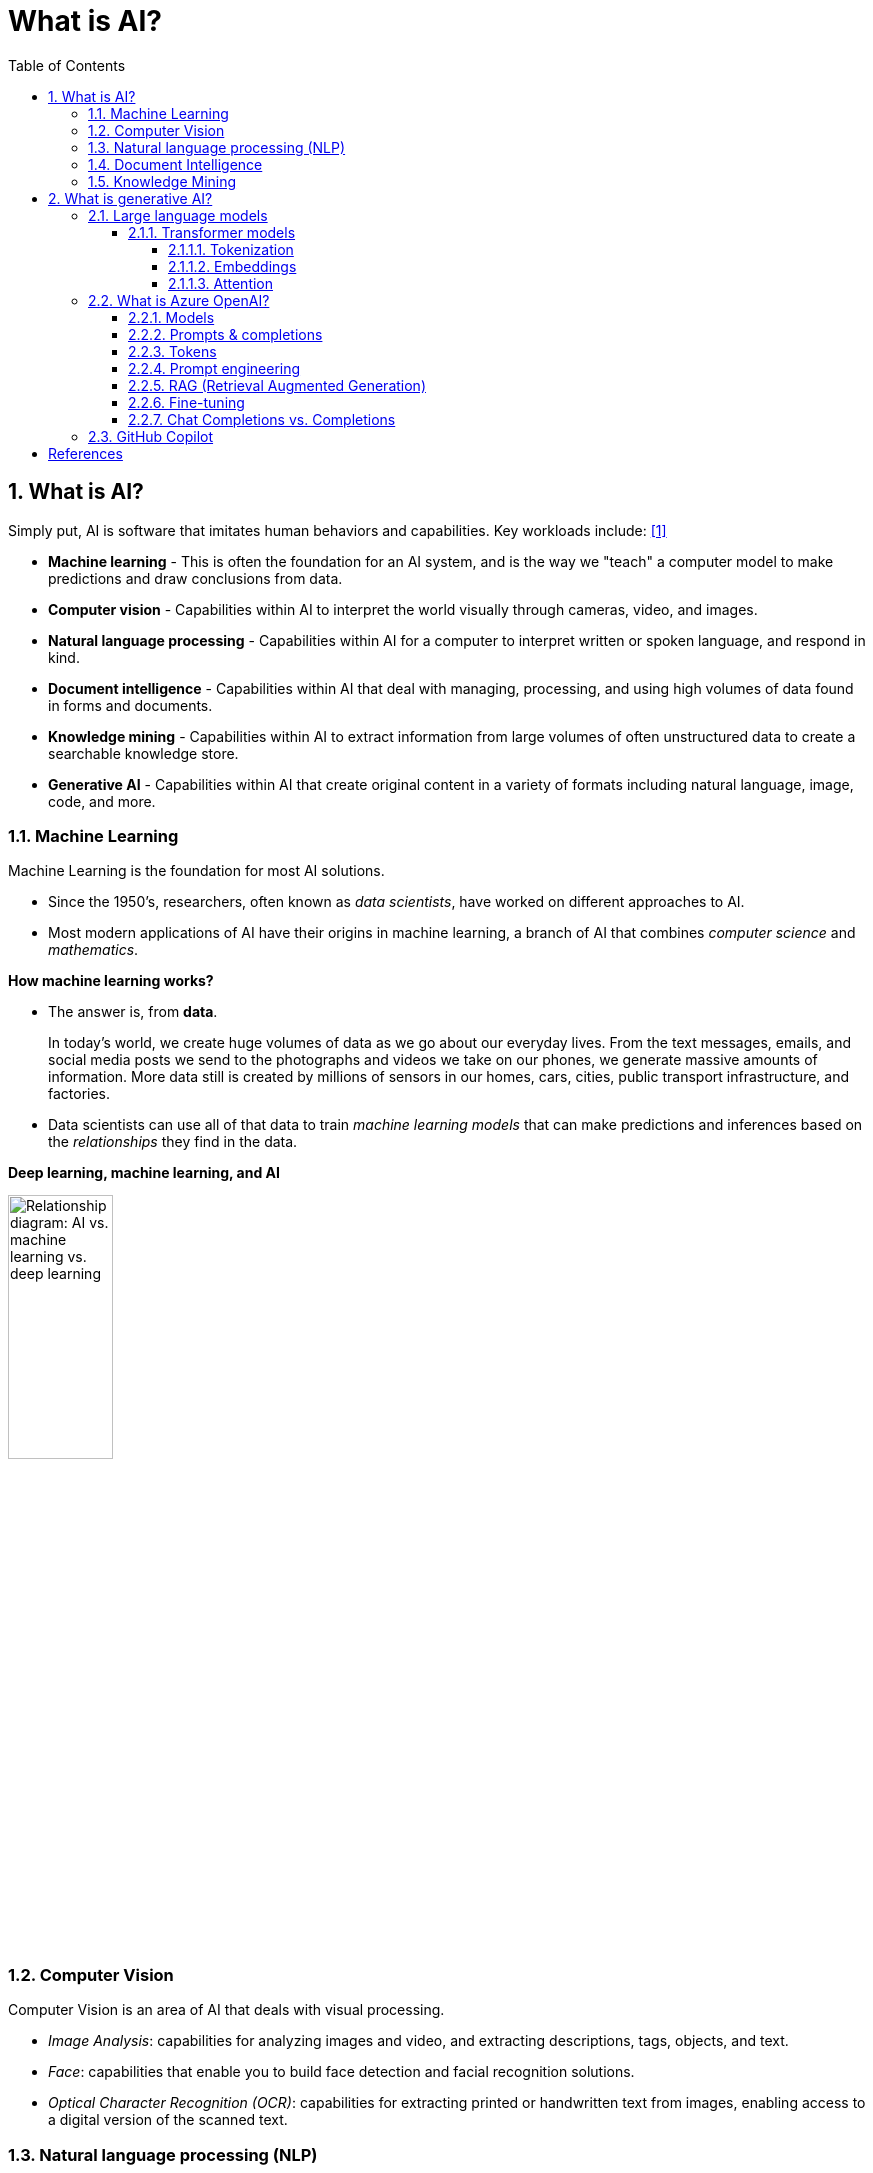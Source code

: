 = What is AI?
:page-layout: post
:page-categories: ['ai']
:page-tags: ['ai', 'gpt', 'llm']
:page-date: 2024-05-06 09:03:40 +0800
:page-revdate: 2024-05-06 09:03:40 +0800
:toc:
:toclevels: 4
:sectnums:
:sectnumlevels: 4

== What is AI?

Simply put, AI is software that imitates human behaviors and capabilities. Key workloads include: <<ms-training-ai>>

* *Machine learning* - This is often the foundation for an AI system, and is the way we "teach" a computer model to make predictions and draw conclusions from data.

* *Computer vision* - Capabilities within AI to interpret the world visually through cameras, video, and images.

* *Natural language processing* - Capabilities within AI for a computer to interpret written or spoken language, and respond in kind.

* *Document intelligence* - Capabilities within AI that deal with managing, processing, and using high volumes of data found in forms and documents.

* *Knowledge mining* - Capabilities within AI to extract information from large volumes of often unstructured data to create a searchable knowledge store.

* *Generative AI* - Capabilities within AI that create original content in a variety of formats including natural language, image, code, and more.

=== Machine Learning

Machine Learning is the foundation for most AI solutions.

* Since the 1950's, researchers, often known as _data scientists_, have worked on different approaches to AI.

* Most modern applications of AI have their origins in machine learning, a branch of AI that combines _computer science_ and _mathematics_.

*How machine learning works?*

* The answer is, from *data*.
+
In today's world, we create huge volumes of data as we go about our everyday lives. From the text messages, emails, and social media posts we send to the photographs and videos we take on our phones, we generate massive amounts of information. More data still is created by millions of sensors in our homes, cars, cities, public transport infrastructure, and factories.

* Data scientists can use all of that data to train _machine learning models_ that can make predictions and inferences based on the _relationships_ they find in the data.

*Deep learning, machine learning, and AI*

image::https://learn.microsoft.com/en-us/azure/machine-learning/media/concept-deep-learning-vs-machine-learning/ai-vs-machine-learning-vs-deep-learning.png?view=azureml-api-2["Relationship diagram: AI vs. machine learning vs. deep learning", 35%, 35%]

=== Computer Vision

Computer Vision is an area of AI that deals with visual processing.

* _Image Analysis_: capabilities for analyzing images and video, and extracting descriptions, tags, objects, and text.

* _Face_: capabilities that enable you to build face detection and facial recognition solutions.

* _Optical Character Recognition (OCR)_: capabilities for extracting printed or handwritten text from images, enabling access to a digital version of the scanned text.

=== Natural language processing (NLP)

Natural language processing (NLP) is the area of AI that deals with creating software that understands written and spoken language.

* Analyze and interpret text in documents, email messages, and other sources.

* Interpret spoken language, and synthesize speech responses.

* Automatically translate spoken or written phrases between languages.

* Interpret commands and determine appropriate actions.

=== Document Intelligence

Document Intelligence is the area of AI that deals with managing, processing, and using high volumes of a variety of data found in forms and documents.

Document intelligence enables us to create software that can automate processing for contracts, health documents, financial forms and more.

=== Knowledge Mining

Knowledge mining is the term used to describe solutions that involve extracting information from large volumes of often unstructured data to create a searchable knowledge store.

== What is generative AI?

Artificial Intelligence (*AI*) imitates human behavior by using machine learning to interact with the environment and execute tasks without explicit directions on what to output. <<ms-training-generative-ai>>

_Generative AI_ describes a category of capabilities within AI that create original content.

* People typically interact with generative AI that has been built into chat applications. One popular example of such an application is https://openai.com/chatgpt[ChatGPT], a chatbot created by OpenAI, an AI research company that partners closely with Microsoft.

* Generative AI applications take in natural language input, and return appropriate responses in a variety of formats including natural language, image, code, audio, and video.

=== Large language models

Generative AI applications are powered by _large language models_ (LLMs), which are a specialized type of machine learning model that you can use to perform natural language processing (NLP) tasks, including:

* Determining sentiment or otherwise classifying natural language text.
* Summarizing text.
* Comparing multiple text sources for semantic similarity.
* Generating new natural language.

==== Transformer models

Machine learning models for natural language processing have evolved over many years. Today's cutting-edge large language models are based on the _transformer_ architecture, which builds on and extends some techniques that have been proven successful in modeling vocabularies to support NLP tasks - and in particular in generating language.

Transformer models are trained with large volumes of text, enabling them to represent the semantic relationships between words and use those relationships to determine _probable_ sequences of text that make sense.

Transformer models with a large enough vocabulary are capable of generating language responses that are tough to distinguish from human responses.

Transformer model architecture consists of two components, or blocks:

* An _encoder_ block that creates semantic representations of the training vocabulary.

* A _decoder_ block that generates new language sequences.

In practice, the specific implementations of the architecture vary – for example,

* the _Bidirectional Encoder Representations from Transformers_ (BERT) model developed by Google to support their search engine uses only the encoder block, while

* the _Generative Pretrained Transformer_ (GPT) model developed by OpenAI uses only the decoder block.

===== Tokenization

The first step in training a transformer model is to decompose the training text into _tokens_ - in other words, identify each unique text value. With a sufficiently large set of training text, a vocabulary of many thousands of tokens could be compiled. For the sake of simplicity, we can think of each distinct word in the training text as a token (though in reality, tokens can be generated for partial words, or combinations of words and punctuation).

===== Embeddings

To create a vocabulary that encapsulates semantic relationships between the tokens, we define contextual vectors, known as _embeddings_, for them.

* Vectors are multi-valued numeric representations of information, for example `[10, 3, 1]` in which each numeric element represents a particular attribute of the information.

* For language tokens, each element of a token's vector represents some semantic attribute of the token.

* The specific categories for the elements of the vectors in a language model are determined during training based on how commonly words are used together or in similar contexts.

It can be useful to think of the elements in a token embedding vector as _coordinates_ in multidimensional space, so that each token occupies a specific "location."

* The closer tokens are to one another along a particular dimension, the more semantically related they are.

* In other words, related words are grouped closer together.

===== Attention

The _encoder_ and _decoder_ blocks in a transformer model include multiple layers that form the neural network for the model. One of the types of layers that is used in both blocks are _attention layers_.

* _Attention_ is a technique used to examine a sequence of text tokens and try to quantify the strength of the relationships between them.

* In particular, _self-attention_ involves considering how other tokens around one particular token influence that token's meaning.

* In an encoder block, each token is carefully examined in context, and an appropriate encoding is determined for its vector embedding. The vector values are based on the relationship between the token and other tokens with which it frequently appears.

* In a decoder block, attention layers are used to predict the next token in a sequence. For each token generated, the model has an attention layer that takes into account the sequence of tokens up to that point. The model considers which of the tokens are the most influential when considering what the next token should be.

Remember that the attention layer is working with numeric vector representations of the tokens, not the actual text.

* In a decoder, the process starts with a sequence of token embeddings representing the text to be completed.

* During training, the goal is to predict the vector for the final token in the sequence based on the preceding tokens.

* The attention layer assigns a numeric _weight_ to each token in the sequence so far. It uses that value to perform a calculation on the weighted vectors that produces an _attention score_ that can be used to calculate a possible vector for the next token.

In practice, a technique called _multi-head attention_ uses different elements of the embeddings to calculate multiple attention scores.

* A neural network is then used to evaluate all possible tokens to determine the most probable token with which to continue the sequence.

* The process continues iteratively for each token in the sequence, with the output sequence so far being used regressively as the input for the next _iteration_ – essentially building the output one token at a time.

What all of this means, is that a transformer model such as GPT-4 (the model behind ChatGPT and Bing) is designed to take in a text input (called a _prompt_) and generate a syntactically correct output (called a _completion_).

* In effect, the “magic” of the model is that it has the ability to string a coherent sentence together.

* This ability doesn't imply any “knowledge” or “intelligence” on the part of the model; just a large vocabulary and the ability to generate meaningful sequences of words.

* What makes a large language model like GPT-4 so powerful however, is the sheer volume of data with which it has been trained (public and licensed data from the Internet) and the complexity of the network.

* This enables the model to generate completions that are based on the relationships between words in the vocabulary on which the model was trained; often generating output that is indistinguishable from a human response to the same prompt.

=== What is Azure OpenAI?

Azure OpenAI Service is Microsoft's cloud solution for deploying, customizing, and hosting large language models, which is a result of the partnership between Microsoft and OpenAI. The service combines Azure's enterprise-grade capabilities with OpenAI's generative AI model capabilities. <<ms-training-azure-openai>><<ms-training-generative-ai-azopenai>>

Azure OpenAI is available for Azure users and consists of four components:

* Pre-trained generative AI models
* Customization capabilities; the ability to fine-tune AI models with your own data
* Built-in tools to detect and mitigate harmful use cases so users can implement AI responsibly
* Enterprise-grade security with role-based access control (RBAC) and private networks

Azure OpenAI Service provides REST API access to OpenAI's powerful language models which can be easily adapted to specific task including but not limited to content generation, summarization, image understanding, semantic search, and natural language to code translation. Users can access the service through REST APIs, Python SDK, or web-based interface in the Azure OpenAI Studio. <<ms-az-oai-overview>>

==== Models

Azure OpenAI supports many models that can serve different needs. These models include:

* *GPT-4 models* are the latest generation of _generative pretrained_ (GPT) models that can generate natural language and code completions based on natural language prompts.
+
The latest most capable Azure OpenAI models, *GPT-4 Turbo*, is a large _multimodal_ model (accepting text or image inputs and generating text) that can solve difficult problems with greater accuracy than any of OpenAI's previous models. <<ms-az-oai-models>>

* *GPT 3.5 models* can generate natural language and code completions based on natural language prompts.
+
In particular, *GPT-35-turbo models* are optimized for chat-based interactions and work well in most generative AI scenarios.

* *Embeddings models* convert text into numeric vectors, and are useful in language analytics scenarios such as comparing text sources for similarities.

* *DALL-E (/ˈdɑːli/) models* are used to generate images based on natural language prompts.

* *Whisper models* can be used for speech to text. <<ms-az-oai-models>>

* *Text to speech models*, currently in preview, can be used to synthesize text to speech. <<ms-az-oai-models>>

==== Prompts & completions

The completions endpoint is the core component of the API service which provides access to the model's text-in, text-out interface. Users simply need to provide an input prompt containing the English text command, and the model will generate a text completion.

Here's an example of a simple prompt and completion:

> Prompt: """ count to 5 in a for loop """
>
> Completion: for i in range(1, 6): print(i)

==== Tokens

* Text tokens
+
Azure OpenAI processes text by breaking it down into tokens. Tokens can be words or just chunks of characters. For example, the word “hamburger” gets broken up into the tokens “ham”, “bur” and “ger”, while a short and common word like “pear” is a single token. Many tokens start with a whitespace, for example “ hello” and “ bye”.
+
The total number of tokens processed in a given request depends on the length of your input, output and request parameters. The quantity of tokens being processed will also affect your response latency and throughput for the models.

* Image tokens (GPT-4 Turbo with Vision)
+
The token cost of an input image depends on two main factors: the size of the image and the detail setting (low or high) used for each image. 

==== Prompt engineering

The GPT-3, GPT-3.5 and GPT-4 models from OpenAI are prompt-based. With _prompt-based models_, the user interacts with the model by entering a text prompt, to which the model responds with a text completion. This completion is the model’s continuation of the input text.

:ms-az-oai-prompt-engineering: https://learn.microsoft.com/en-us/azure/ai-services/openai/concepts/prompt-engineering

While these models are extremely powerful, their behavior is also very sensitive to the prompt, that makes {ms-az-oai-prompt-engineering}[prompt engineering] an important skill to develop.

{ms-az-oai-prompt-engineering}[Prompt engineering] is a technique that is both art and science, which involves designing prompts for generative AI models, that utilizes in-context learning (zero shot and few shot) and, with iteration, improves accuracy and relevancy in responses, optimizing the performance of the model. <<ms-az-oai-customizing-llms>>

TIP: Note that with the https://learn.microsoft.com/en-us/azure/ai-services/openai/how-to/chatgpt[Chat Completion API] few-shot learning examples are typically added to the messages array in the form of example user/assistant interactions after the initial system message. <<ms-az-oai-prompt-engineering>>

Prompt construction can be difficult. In practice, the prompt acts to configure the model weights to complete the desired task, but it's more of an art than a science, often requiring experience and intuition to craft a successful prompt.

==== RAG (Retrieval Augmented Generation)

:ms-az-oai-rag: https://learn.microsoft.com/en-us/azure/ai-studio/concepts/retrieval-augmented-generation

{ms-az-oai-rag}[RAG (Retrieval Augmented Generation)] is a method that integrates external data into a Large Language Model prompt to generate relevant responses. <<ms-az-oai-customizing-llms>>

* It is particularly beneficial when using a large corpus of unstructured text based on different topics.

* It allows for answers to be grounded in the organization’s knowledge base (KB), providing a more tailored and accurate response.

RAG is also advantageous when answering questions based on an organization’s private data or when the public data that the model was trained on might have become outdated, that helps ensure that the responses are always up-to-date and relevant, regardless of the changes in the data landscape.

==== Fine-tuning

:ms-az-oai-fine-tuning-considerations: https://learn.microsoft.com/en-us/azure/ai-services/openai/concepts/fine-tuning-considerations

{ms-az-oai-fine-tuning-considerations}[Fine-tuning], specifically supervised fine-tuning in this context, is an iterative process that adapts an existing large language model to a provided training set in order to improve performance, teach the model new skills, or reduce latency. <<ms-az-oai-customizing-llms>>

==== Chat Completions vs. Completions

:chat-completions-api: https://platform.openai.com/docs/guides/text-generation/chat-completions-api
:completions-api: https://platform.openai.com/docs/guides/text-generation/completions-api

The {chat-completions-api}[Chat Completions] format was designed specifically for multi-turn conversations, but can be made similar to the {completions-api}[completions] format for nonchat scenarios by constructing a request using a single user message. For example, one can translate from English to French with the following completions prompt: <<ms-az-oai-chatgpt>><<oai-chat-completions>>

```txt
Translate the following English text to French: "{text}"
```

And an equivalent chat prompt would be:

```txt
[{"role": "user", "content": 'Translate the following English text to French: "{text}"'}]
```

Likewise, the completions API can be used to simulate a chat between a user and an assistant by formatting the input accordingly.

The difference between these APIs is the underlying models that are available in each.

[%header,cols="2,3,3"]
|===

|
|Model families
|API endpoint

|Newer models (2023–)
|gpt-4, gpt-4-turbo-preview, gpt-3.5-turbo
|https://api.openai.com/v1/chat/completions

|Updated LEGACY models (2023)
|gpt-3.5-turbo-instruct, babbage-002, davinci-002
|https://api.openai.com/v1/completions

|===

=== GitHub Copilot

GPT models are able to take natural language or code snippets and translate them into code. The OpenAI GPT models are proficient in over a dozen languages, such as C#, JavaScript, Perl, PHP, and is most capable in Python.

GPT models have been trained on both natural language and billions of lines of code from public repositories. The models are able to generate code from natural language instructions such as code comments, and can suggest ways to complete code functions.

Part of the training data for GPT-3 included programming languages, so it's no surprise that GPT models can answer programming questions if asked. What's unique about the _Codex model family_ is that it's more capable across more languages than GPT models.

OpenAI partnered with GitHub to create _GitHub Copilot_, which they call an AI pair programmer. GitHub Copilot integrates the power of OpenAI Codex into a plugin for developer environments like Visual Studio Code.

[bibliography]
== References

* [[[ms-training-ai,1]]] https://learn.microsoft.com/en-us/training/modules/get-started-ai-fundamentals/
* [[[ms-training-generative-ai,2]]] https://learn.microsoft.com/en-us/training/modules/fundamentals-generative-ai/
* [[[ms-training-azure-openai,3]]] https://learn.microsoft.com/en-us/training/modules/explore-azure-openai/
* [[[ms-training-generative-ai-azopenai,4]]] https://learn.microsoft.com/en-us/training/modules/fundamentals-generative-ai/4-azure-openai
* [[[ms-az-oai-models,5]]] https://learn.microsoft.com/en-us/azure/ai-services/openai/concepts/models
* [[[ms-az-oai-overview,6]]] https://learn.microsoft.com/en-us/azure/ai-services/openai/overview
* [[[ms-az-oai-customizing-llms,7]]] https://learn.microsoft.com/en-us/azure/ai-services/openai/concepts/customizing-llms
* [[[ms-az-oai-prompt-engineering,8]]] https://learn.microsoft.com/en-us/azure/ai-services/openai/concepts/prompt-engineering
* [[[ms-az-oai-chatgpt,9]]] https://learn.microsoft.com/en-us/azure/ai-services/openai/how-to/chatgpt
* [[[oai-chat-completions,10]]] https://platform.openai.com/docs/guides/text-generation/chat-completions-vs-completions
* [[[wiki-gai,11]]] https://en.wikipedia.org/wiki/Generative_artificial_intelligence
* [[[wiki-llms,12]]] https://en.wikipedia.org/wiki/Large_language_model
* [[[wiki-Multimodal_learning,13]]] https://en.wikipedia.org/wiki/Multimodal_learning
* [[[zapier-chatgpt,14]]] https://zapier.com/blog/how-does-chatgpt-work/
* [[[zapier-llm,15]]] https://zapier.com/blog/best-llm/
